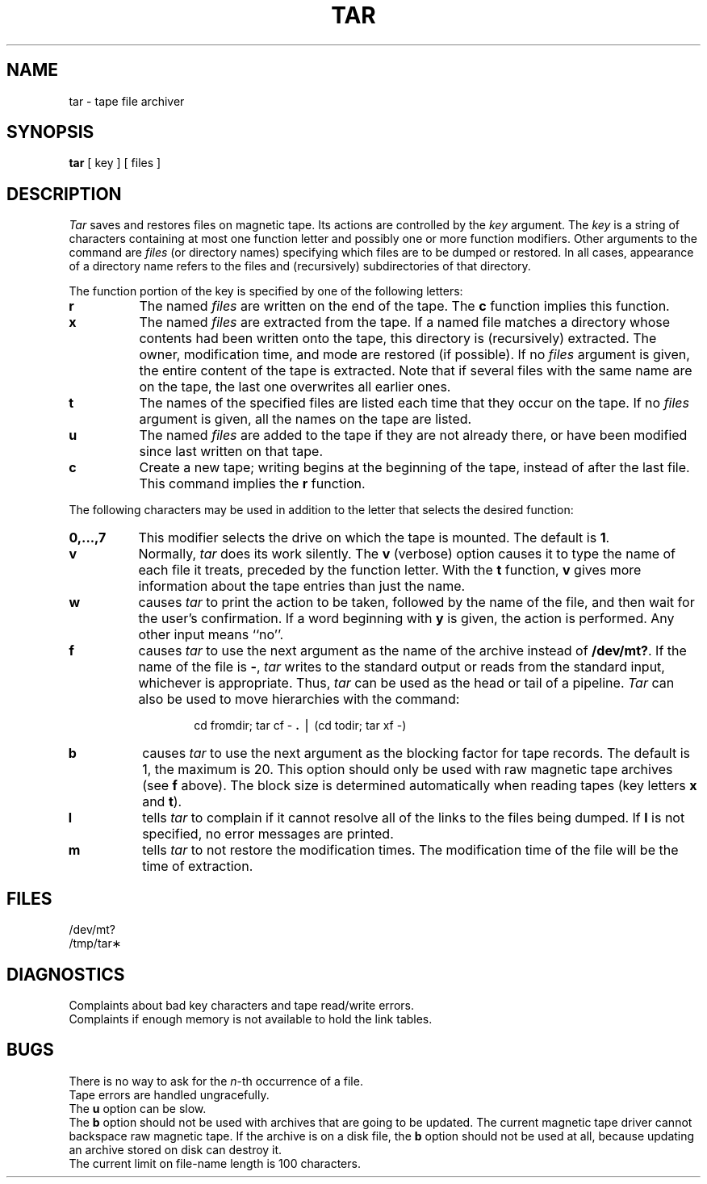 .TH TAR 1
.SH NAME
tar \- tape file archiver
.SH SYNOPSIS
.B tar
[ key ] [ files ]
.SH DESCRIPTION
.I Tar\^
saves and restores files
on magnetic tape.
Its actions are controlled by the
.I key\^
argument.
The
.I key\^
is a string of characters containing
at most one function letter and possibly
one or more function modifiers.
Other arguments to the command are
.I files\^
(or directory
names)
specifying which files are to be dumped or restored.
In all cases, appearance of a directory name refers to
the files and (recursively) subdirectories of that directory.
.PP
The function portion of
the key is specified by one of the following letters:
.PP
.PD 0
.TP 8
.B r
The named
.I files\^
are written
on the end of the tape.
The
.B c
function implies this function.
.TP
.B x
The named
.I files\^
are extracted from the tape.
If a named file matches a directory whose contents
had been written onto the tape, this directory is (recursively) extracted.
The owner, modification time, and mode are restored (if possible).
If no
.I files\^
argument is given, the entire content of the
tape is extracted.
Note that if several files with the same name
are on the tape, the last one overwrites
all earlier ones.
.TP
.B t
The names of the specified files are listed each time that they occur
on the tape.
If no
.I files\^
argument is given,
all the names
on the tape are listed.
.TP
.B u
The named
.I files\^
are added to the tape if they
are not already there, or have
been modified since last written on that tape.
.TP
.B c
Create a new tape; writing begins at the beginning
of the tape, instead of after the last file.
This command implies
the
.B r
function.
.PD
.PP
The following characters may be used in addition to the letter
that selects the desired function:
.PP
.PD 0
.TP 8
.B 0,.\^.\^.\^,7
This
modifier selects the drive on which the tape is mounted.
The default is
.BR 1 .
.TP
.B v
Normally,
.I tar\^
does its work silently.
The
.B v
(verbose)
option causes it to type the name of each file it treats,
preceded by the function letter.
With the
.B t
function,
.B v
gives more information about the
tape entries than just the name.
.TP
.B w
causes
.I tar\^
to print the action to be taken, followed by the name of the file, and then
wait for the user's confirmation.
If a word beginning with
.B y
is given, the action is performed.
Any other input means
``no''.
.TP
.B f
causes
.I tar\^
to use the next argument as the name of the archive instead
of
.BR /dev/mt? .
If the name of the file is
.BR \- ,
.I tar\^
writes to the
standard output or reads from the standard input, whichever is
appropriate.
Thus,
.I tar\^
can be used as the head or tail of a pipeline.
.I Tar\^
can also be used to move hierarchies with the command:
.PD
.PP
.RS
.RS
cd \|fromdir; \|tar \|cf \|\- \|\f3.\fP \|\(bv \|(cd \|todir; \|tar \|xf \|\-)
.RE
.RE
.PP
.PD 0
.TP 8
.B b
causes
.I tar\^
to use the next argument as the blocking factor for tape
records.
The default is 1, the maximum is 20.
This option
should only be used with raw magnetic tape archives (see
.B f
above).
The block size is determined automatically when reading
tapes (key letters
.B x
and
.BR t ).
.TP
.B l
tells
.I tar\^
to complain if it cannot resolve all of the links
to the files being dumped.
If
.B l
is not specified, no
error messages are printed.
.TP
.B m
tells
.I tar\^
to not restore the modification times.
The modification time
of the file
will be the time of extraction.
.PD
.SH FILES
/dev/mt?
.br
/tmp/tar\(**
.SH DIAGNOSTICS
Complaints about bad key characters and tape read/write errors.
.br
Complaints if enough memory is not available to hold
the link tables.
.SH BUGS
There is no way to ask for the
.IR n -th
occurrence of a file.
.br
Tape errors are handled ungracefully.
.br
The
.B u
option can be slow.
.br
The
.B b
option should not be used with archives that are
going to be updated.
The current magnetic tape driver cannot
backspace raw magnetic tape.
If the archive is on a disk file, the
.B b
option should not be used at all, because updating
an archive stored on disk can destroy it.
.br
The current limit on file-name length is
100 characters.
.\"	@(#)tar.1	5.2 of 5/18/82
